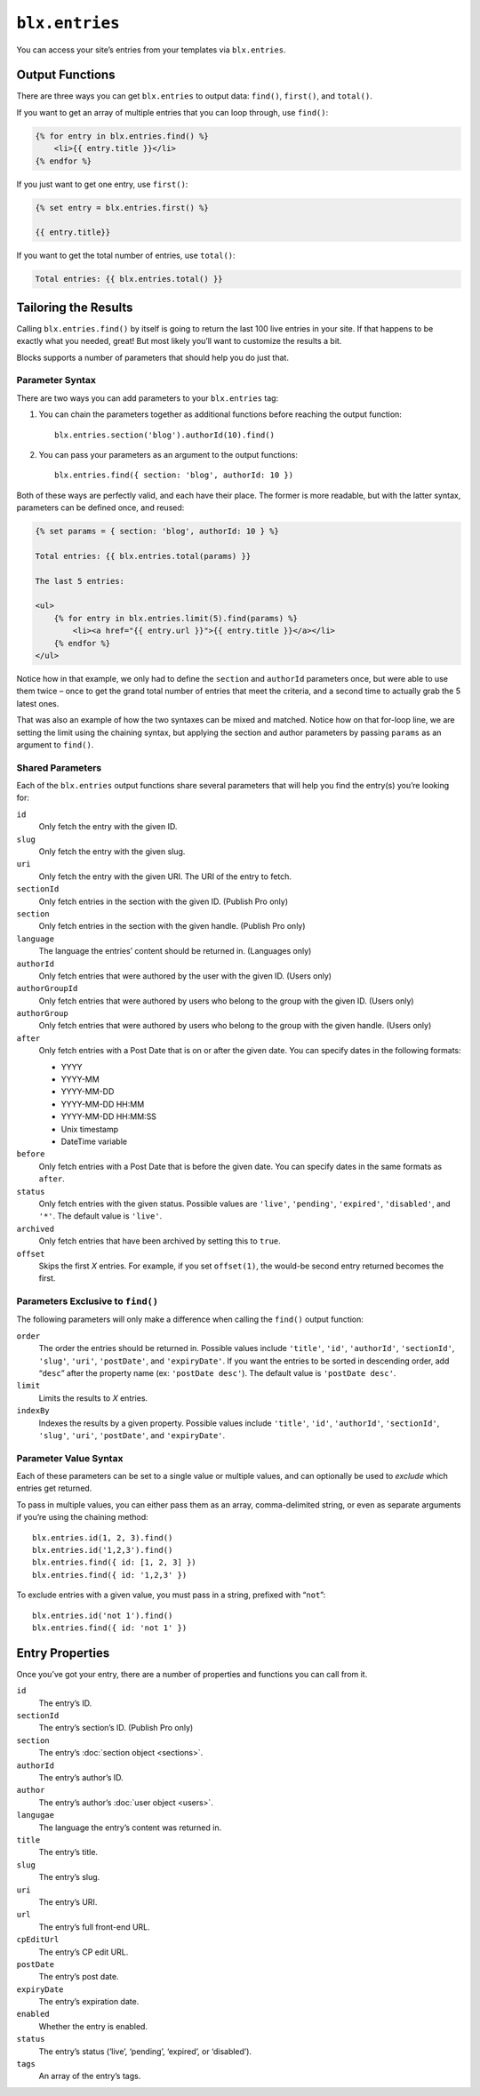 ``blx.entries``
===============

You can access your site’s entries from your templates via ``blx.entries``.


Output Functions
----------------

There are three ways you can get ``blx.entries`` to output data: ``find()``, ``first()``, and ``total()``.

If you want to get an array of multiple entries that you can loop through, use ``find()``:

.. code-block:: html

    {% for entry in blx.entries.find() %}
        <li>{{ entry.title }}</li>
    {% endfor %}

If you just want to get one entry, use ``first()``:

.. code-block:: html

    {% set entry = blx.entries.first() %}

    {{ entry.title}}

If you want to get the total number of entries, use ``total()``:

.. code-block:: html

    Total entries: {{ blx.entries.total() }}


Tailoring the Results
---------------------

Calling ``blx.entries.find()`` by itself is going to return the last 100 live entries in your site. If that happens to be exactly what you needed, great! But most likely you’ll want to customize the results a bit.

Blocks supports a number of parameters that should help you do just that.


Parameter Syntax
~~~~~~~~~~~~~~~~

There are two ways you can add parameters to your ``blx.entries`` tag:

1. You can chain the parameters together as additional functions before reaching the output function::

      blx.entries.section('blog').authorId(10).find()

2. You can pass your parameters as an argument to the output functions::

      blx.entries.find({ section: 'blog', authorId: 10 })

Both of these ways are perfectly valid, and each have their place. The former is more readable, but with the latter syntax, parameters can be defined once, and reused:

.. code-block:: html

    {% set params = { section: 'blog', authorId: 10 } %}

    Total entries: {{ blx.entries.total(params) }}

    The last 5 entries:

    <ul>
        {% for entry in blx.entries.limit(5).find(params) %}
            <li><a href="{{ entry.url }}">{{ entry.title }}</a></li>
        {% endfor %}
    </ul>

Notice how in that example, we only had to define the ``section`` and ``authorId`` parameters once, but were able to use them twice – once to get the grand total number of entries that meet the criteria, and a second time to actually grab the 5 latest ones.

That was also an example of how the two syntaxes can be mixed and matched. Notice how on that for-loop line, we are setting the limit using the chaining syntax, but applying the section and author parameters by passing ``params`` as an argument to ``find()``.


Shared Parameters
~~~~~~~~~~~~~~~~~

Each of the ``blx.entries`` output functions share several parameters that will help you find the entry(s) you’re looking for:

``id``
    Only fetch the entry with the given ID.

``slug``
    Only fetch the entry with the given slug.

``uri``
    Only fetch the entry with the given URI.
    The URI of the entry to fetch.

``sectionId``
    Only fetch entries in the section with the given ID. (Publish Pro only)

``section``
    Only fetch entries in the section with the given handle. (Publish Pro only)

``language``
    The language the entries’ content should be returned in. (Languages only)

``authorId``
    Only fetch entries that were authored by the user with the given ID. (Users only)

``authorGroupId``
    Only fetch entries that were authored by users who belong to the group with the given ID. (Users only)

``authorGroup``
    Only fetch entries that were authored by users who belong to the group with the given handle. (Users only)

``after``
    Only fetch entries with a Post Date that is on or after the given date. You can specify dates in the following formats:

    * YYYY
    * YYYY-MM
    * YYYY-MM-DD
    * YYYY-MM-DD HH:MM
    * YYYY-MM-DD HH:MM:SS
    * Unix timestamp
    * DateTime variable

``before``
    Only fetch entries with a Post Date that is before the given date. You can specify dates in the same formats as ``after``.

``status``
    Only fetch entries with the given status. Possible values are ``'live'``, ``'pending'``, ``'expired'``, ``'disabled'``, and ``'*'``. The default value is ``'live'``.

``archived``
    Only fetch entries that have been archived by setting this to ``true``.

``offset``
    Skips the first *X* entries. For example, if you set ``offset(1)``, the would-be second entry returned becomes the first.


Parameters Exclusive to ``find()``
~~~~~~~~~~~~~~~~~~~~~~~~~~~~~~~~~~

The following parameters will only make a difference when calling the ``find()`` output function:

``order``
    The order the entries should be returned in. Possible values include ``'title'``, ``'id'``, ``'authorId'``, ``'sectionId'``, ``'slug'``, ``'uri'``, ``'postDate'``, and ``'expiryDate'``. If you want the entries to be sorted in descending order, add “``desc``” after the property name (ex: ``'postDate desc'``). The default value is ``'postDate desc'``.

``limit``
    Limits the results to *X* entries.

``indexBy``
    Indexes the results by a given property. Possible values include ``'title'``, ``'id'``, ``'authorId'``, ``'sectionId'``, ``'slug'``, ``'uri'``, ``'postDate'``, and ``'expiryDate'``.


Parameter Value Syntax
~~~~~~~~~~~~~~~~~~~~~~

Each of these parameters can be set to a single value or multiple values, and can optionally be used to *exclude* which entries get returned.

To pass in multiple values, you can either pass them as an array, comma-delimited string, or even as separate arguments if you’re using the chaining method::

    blx.entries.id(1, 2, 3).find()
    blx.entries.id('1,2,3').find()
    blx.entries.find({ id: [1, 2, 3] })
    blx.entries.find({ id: '1,2,3' })

To exclude entries with a given value, you must pass in a string, prefixed with “``not``”::

    blx.entries.id('not 1').find()
    blx.entries.find({ id: 'not 1' })


.. _entry-properties:

Entry Properties
----------------

Once you’ve got your entry, there are a number of properties and functions you can call from it.

``id``
    The entry’s ID.

``sectionId``
    The entry’s section’s ID. (Publish Pro only)

``section``
    The entry’s :doc:`section object <sections>`.

``authorId``
    The entry’s author’s ID.

``author``
    The entry’s author’s :doc:`user object <users>`.

``langugae``
    The language the entry’s content was returned in.

``title``
    The entry’s title.

``slug``
    The entry’s slug.

``uri``
    The entry’s URI.

``url``
    The entry’s full front-end URL.

``cpEditUrl``
    The entry’s CP edit URL.

``postDate``
    The entry’s post date.

``expiryDate``
    The entry’s expiration date.

``enabled``
    Whether the entry is enabled.

``status``
    The entry’s status (‘live’, ‘pending’, ‘expired’, or ‘disabled’).

``tags``
    An array of the entry’s tags.
